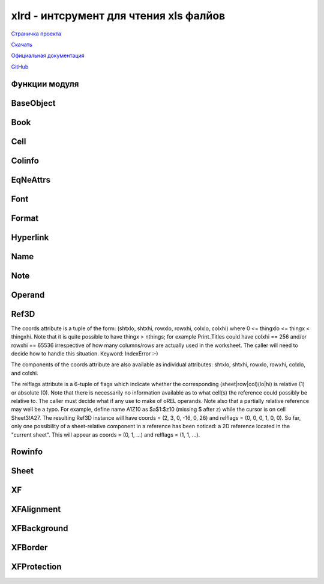 .. py:module:: xlrd

xlrd - интсрумент для чтения xls фалйов
=======================================

`Страничка проекта`_

`Скачать`_

`Официальная документация`_

`GitHub`_

.. _Страничка проекта: http://www.python-excel.org/
.. _Скачать: http://pypi.python.org/pypi/xlrd
.. _Официальная документация: https://secure.simplistix.co.uk/svn/xlrd/trunk/xlrd/doc/xlrd.html?p=4966
.. _GitHub: https://github.com/python-excel/xlrd

Функции модуля
--------------

.. py:attribute:: empty_cell
    
    Пустая ячейка. 

    >>> xlrd.empty_cell
    empty:''

.. py:attribute:: error_text_from_code
    
    Словарь ошибок

    ==== ======= ========================================
    hex  value     описание
    ==== ======= ========================================
    0x00 #NULL!  Intersection of two cell ranges is empty
    0x07 #DIV/0! деление на ноль
    0x0F #VALUE! не правильный оператор
    0x17 #REF!   Illegal or deleted cell reference  
    0x1D #NAME?  Wrong function or range name  
    0x24 #NUM!   Value range overflow  
    0x2A #N/A    Argument or function not available
    ==== ======= ========================================

    >>> xlrd.error_text_from_code
    {0: '#NULL!',
     7: '#DIV/0!',
     15: '#VALUE!',
     23: '#REF!',
     29: '#NAME?',
     36: '#NUM!',
     42: '#N/A'}

.. py:method:: cellname(rowx, colx)
    
    Возвращает название ячейки

    :param rowx: столбец
    :type rowx: int
    :param colx: строка
    :type colx: int

    >>> xlrd.cellname(5, 7)
    'Н6'

.. py:method:: cellnameabs(rowx, colx, r1c1=0)
    
    Возвращает абсолютное название ячейки

    :param rowx: столбец
    :type rowx: int
    :param colx: строка
    :type colx: int

    >>> xlrd.cellname(5, 7)
    '$Н$6'

.. py:method:: colname(colx)
    
    Возвращает название столбца

    :param colx: столбец
    :type colx: int

    >>> xlrd.colname(7)
    'Н'    
    >>> xlrd.colname(27)
    'AB'

.. py:method:: count_records(filename, outfile=sys.stdout)
    
    Для отладки и анализа: обобщить BIFF записи файла. Т.е. получаем отсортированный файл (запись, количесвто).

    :param filename: путь к файлу
    :type filename: str
    :param outfile: объект для записи (должен иметь метод write) результатов

    >>> xlrd.count_records(src, open(dst, 'w'))

.. py:method:: dump(filename, outfile=sys.stdout, unnumbered=False)
    
    Для отладки, выгрузка BIFF записей в char и hex

    :param filename: путь к файлу
    :type filename: str
    :param outfile: объект для записи (должен иметь метод write) результатов
    :param unnumbered: опустить смещения

    >>> xlrd.dump(src, open(dst, 'w'))

.. py:method:: open_workbook(filename=None, logfile=sys.stdout, verbosity=0, pickleable=True, use_mmap=USE_MMAP, file_contents=None, encoding_override=None, formatting_info=False, on_demand=False, ragged_rows=False, )
    
    Открывает файл и возвращает объект :py:class:`xlrd.Book`

    :param filename: путь к файлу
    :type filename: str
    :param logfile: объект, для записи лог информации
    :param verbosity: уровень логируемой информации
    :param pickleable: что то связанное с использованием памяти, актуально для 2.4 и ниже. (Default is true. In Python 2.4 or earlier, setting to false will cause use of array.array objects which save some memory but can't be pickled. In Python 2.5, array.arrays are used unconditionally. Note: if you have large files that you need to read multiple times, it can be much faster to cPickle.dump() the xlrd.Book object once, and use cPickle.load() multiple times.)
    :param use_mmap: Whether to use the mmap module is determined heuristically. Use this arg to override the result. Current heuristic: mmap is used if it exists.
    :param file_contents: as a string or an mmap.mmap object or some other behave-alike object. If file_contents is supplied, filename will not be used, except (possibly) in messages.
    :param encoding_override: кодировка открываемого файла -- New in version 0.6.0
    :param formatting_info: Governs provision of a reference to an XF (eXtended Format) object for each cell in the worksheet. Default is False. This is backwards compatible and saves memory. "Blank" cells (those with their own formatting information but no data) are treated as empty (by ignoring the file's BLANK and MULBLANK records). It cuts off any bottom "margin" of rows of empty (and blank) cells and any right "margin" of columns of empty (and blank) cells. Only cell_value and cell_type are available. True provides all cells, including empty and blank cells. XF information is available for each cell. -- New in version 0.6.1
    :param on_demand: управляет загрузкой листов. При открытии файла загружаются сразу все листы или листы будут загружены позже при необходимости.
    :param ragged_rows: False (the default) means all rows are padded out with empty cells so that all rows have the same size (Sheet.ncols). True means that there are no empty cells at the ends of rows. This can result in substantial memory savings if rows are of widely varying sizes. See also the Sheet.row_len() method. -- New in version 0.7.2

.. py:method:: rangename3d(book, ref3d)

    Ref3D((1, 4, 5, 20, 7, 10)) => 'Sheet2:Sheet3!$H$6:$J$20'

.. py:method:: rangename3drel(book, ref3d, browx=None, bcolx=None, r1c1=0)

    Ref3D(coords=(0, 1, -32, -22, -13, 13), relflags=(0, 0, 1, 1, 1, 1)) R1C1 mode => 'Sheet1!R[-32]C[-13]:R[-23]C[12]' A1 mode => depends on base cell (browx, bcolx)

.. py:method:: xldate_as_tuple(xldate, datemode)
    
    Преобразует дату из Excel формата в кортеж c датой (год, месяц, день, час, минута, секунды).

    :param xldate: дата в Excel формате
    :param datemode: 0: 1900-based, 1: 1904-based. 
    :raises XLDateNegative: xldate < 0.00
    :raises XLDateAmbiguous: The 1900 leap-year problem (datemode == 0 and 1.0 <= xldate < 61.0)
    :raises XLDateTooLarge: Gregorian year 10000 or later
    :raises XLDateBadDatemode: datemode arg is neither 0 nor 1
    :raises XLDateError: Covers the 4 specific errors

    .. warning:: when using this function to interpret the contents of a workbook, you should pass in the Book.datemode attribute of that workbook. Whether the workbook has ever been anywhere near a Macintosh is irrelevant.

    .. note:: 1904-01-01 is not regarded as a valid date in the datemode 1 system; its "serial number" is zero.

    >>> date.value
    41403.9227662037
    >>> xlrd.xldate_as_tuple(date.value, 0)
    (2013, 5, 9, 22, 8, 47)
    >>> xlrd.xldate_as_tuple(date.value, 1)
    (2017, 5, 10, 22, 8, 47)

.. py:method:: xldate_from_date_tuple((year, month, day), datemode)

    Преобразует дату из кортежа, в формат даты Excel. 

    :param datemode: 0: 1900-based, 1: 1904-based.
    :raises XLDateAmbiguous: The 1900 leap-year problem (datemode == 0 and 1.0 <= xldate < 61.0)
    :raises XLDateBadDatemode: datemode arg is neither 0 nor 1
    :raises XLDateBadTuple: (year, month, day) is too early/late or has invalid component(s)
    :raises XLDateError: Covers the specific errors

.. py:method:: xldate_from_datetime_tuple(datetime_tuple, datemode)

    Преобразует дату и время из кортежа в формат даты и времени Excel.

    :param datemode: 0: 1900-based, 1: 1904-based.

.. py:method:: xldate_from_time_tuple((hour, minute, second))

    Преобразует время из кортежа, во время в формате Excel

    :raises XLDateBadTuple: Out-of-range hour, minute, or second

BaseObject
----------------------

.. py:class:: BaseObject
    
    Родительсикй класс для других классов модуля

    .. py:method:: dump(f=None, header=None, footer=None, indent=0)
    
        :param f: файловый объект для выгрузки дампа
        :param header: текс, записываемы в файл дампа перед дампом
        :type header: str
        :param footer: текст, записываемый после дампа
        :type footer: str
        :param indent: количество пробелов, заменяющих табуляцию
        :type indent: int

Book
----

.. py:class:: Book
    
    Объект "Книга"

    .. warning:: Вы не можете создать экземпляры данного класса сами. Данный объект возвращает метод :py:meth:`xlrd.open_workbook`.

    >>> book = xlrd.open_workbook(file_path)

    .. py:attribute:: biff_version
        
        Возвращает число, версию о BIFF (Binary Interchange File Format) используемый при создании файла. (Latest is 8.0 (represented here as 80), introduced with Excel 97. Earliest supported by this module: 2.0 (represented as 20).)

        >>> book.biff_version
        80

    .. py:attribute:: codepage

        Возвращает число, кодировку файла. Для BIFF 8 и выше это будет 1200, что означает юникод (UTF_16_LE). Для более ранних версии, используется число натиболее подходящее кодировке Python, например 1252 -> 'cp1252', 10000 -> 'mac_roman'.

        >>> book.codepage
        1200

    .. py:attribute:: colour_map

        Возвращает словарь, индексы цветов. Только если открывать книгу с атрибутом open_workbook(..., formatting_info=True)

        >>> book = xlrd.open_workbook(file_path)
        >>> book.colour_map
        {}
        >>> book = xlrd.open_workbook(file_path, formatting_info=True)
        >>> book.colour_map
        {0: (0, 0, 0),
         1: (255, 255, 255),
         2: (255, 0, 0),
         3: (0, 255, 0),
         ...}

    .. py:attribute:: countries

        Возвращает кортеж, содержащий код страны для 

        0. настройки пользовательского интерфейса
        1. региональных настроек

        Например: (1, 61) meaning (USA, Australia).

        >>> book.countries
        (1, 7)

    .. py:attribute:: datemode

        Возвращает число, формат даты файла
        
        0. => 1900 system (the Excel for Windows default).
        1. => 1904 system (the Excel for Macintosh default).

        >>> book.datemode
        0

    .. py:attribute: encoding
        
        Кодировка файла

        >>> book.encoding
        'utf_16_le'

    .. py:attribute:: font_list
        
        Возврашает список экземпляров объекта :py:class:`xlrd.Font` каждая из которых соответствует записи

        >>> book.font_list
        [<xlrd.formatting.Font at 0xb5f96c8c>,
         <xlrd.formatting.Font at 0xb5f0418c>,
         ...]

    .. py:attribute:: format_list

        Возвращает список экземпляров объекта :py:class:`xlrd.Format` каждая из которых соответствует записи. 
        It does not contain builtin formats. If you are creating an output file using (for example) pyExcelerator, use this list. The collection to be used for all visual rendering purposes is format_map. 

        >>> book.format_list
        [<xlrd.formatting.Format at 0xb5f04a4c>,
         <xlrd.formatting.Format at 0xb5f04aac>,
         ...]

    .. py:attribute:: format_map

        Возвращает словарь, полученный путем связывания :py:attr:`xlrd.XF.format_key` с объектом :py:class:`xlrd.Format`

        >>> book.format_map
        {0: <xlrd.formatting.Format at 0xb5f04dcc>,
         1: <xlrd.formatting.Format at 0xb5f04dec>,
         ...}

    .. py:attribute:: load_time_stage_1

        Возвращает число, время в секундах извлеченич XLS образа в одну строку. (Time in seconds to extract the XLS image as a contiguous string (or mmap equivalent).)

        >>> book.load_time_stage_1
        0.0

    .. py:attribute:: load_time_stage_2

        Возвращает число, время в секундах разбора XLS образа. (Time in seconds to extract the XLS image as a contiguous string (or mmap equivalent).)

        >>> book.load_time_stage_2
        0.14

    .. py:attribute:: name_and_scope_map
        
        Возвращает словарь. (A mapping from (lower_case_name, scope) to a single Name object.)

        >>> book.name_and_scope_map
        {}

    .. py:attribute:: name_map
        
        A mapping from lower_case_name to a list of Name objects. The list is sorted in scope order. Typically there will be one item (of global scope) in the list. 

        >>> book.name_map
        {}

    .. py:attribute:: name_obj_list
        
        Возвращает список, содержит объект :py:class:`xlrd.Name` для каждой записи книги

        >>> book.name_obj_list
        []

    .. py:attribute:: nsheets
        
        Возвращает число, количество листов в книге

        >>> book.nsheets
        3

    .. py:attribute:: palette_record

        Возвращает список.
        Если пользователь изменил любой из цветов в стандартной палитре, файл XLS будет содержать запись Палитра с 56 (16 для Excel 4.0 и ранее) значения RGB в нем, и этот список будет, например, [(r0, b0, g0 ), ..., (r55, b55, g55)]. В противном случае этот список будет пустым. Это то, что вам нужно, если вы пишете файл XLS выходной. Если вы хотите сделать клетки на экране или в PDF файле, используйте colour_map. 
        Книга должна быть открыта с параметром :py:meth:`xlrd.open_workbook(..., formatting_info=True)`

        (If the user has changed any of the colours in the standard palette, the XLS file will contain a PALETTE record with 56 (16 for Excel 4.0 and earlier) RGB values in it, and this list will be e.g. [(r0, b0, g0), ..., (r55, b55, g55)]. Otherwise this list will be empty. This is what you need if you are writing an output XLS file. If you want to render cells on screen or in a PDF file, use colour_map.)

        Extracted only if open_workbook(..., formatting_info=True)

        >>> book.palette_record
        []

    .. py:attribute:: user_name
        
        Возвращает строку, автора, который последним изменил файл.

        >>> book.user_name
        'ilnurgi'

    .. py:method:: xf_list

        Возвращает список объектов, экземпляров класса :py:class:`xlrd.XF` соответствующих каждой записи XF

        >>> book.xf_list
        [<xlrd.formatting.XF at 0xb5f04c4c>,
         <xlrd.formatting.XF at 0xb5f04dac>,
         <xlrd.formatting.XF at 0xb5f0a74c>,
         ...]


    .. py:method:: style_name_map

        Возвращает словарь. 
        This provides access via name to the extended format information for both built-in styles and user-defined styles.
        It maps name to (built_in, xf_index), where:
        name is either the name of a user-defined style, or the name of one of the built-in styles. Known built-in names are Normal, RowLevel_1 to RowLevel_7, ColLevel_1 to ColLevel_7, Comma, Currency, Percent, "Comma [0]", "Currency [0]", Hyperlink, and "Followed Hyperlink".
        built_in 1 = built-in style, 0 = user-defined
        xf_index is an index into Book.xf_list.
        References: OOo docs s6.99 (STYLE record); Excel UI Format/Style 

        >>> book.style_name_map
        {u'20% - Accent1': (0, 16),
         u'20% - Accent2': (0, 17),
         u'20% - Accent3': (0, 18),
         u'20% - Accent4': (0, 19),
         u'20% - Accent5': (0, 20),
         ...}


    .. py:method:: release_resources()
        
        Данный метод имеет двойное предназначение.

        1. Вы можете вызвать данный метод для освобождения памяти, после загрузки необходимого листа.

        2. Также данный метод вызывается автоматический:

          * когда open_workbook вызывает исключение
          * если вы используете оператор :py:meth:`with`

    .. py:method:: sheet_by_index(sheetx)

        Возвращает лист книги по индексу, экземпляр класса :py:class:`xlrd.Sheet`
        
        :param int sheetx: индекс листа
        
        >>> sheet = book.sheet_by_index(1)
        >>> sheet
        <xlrd.sheet.Sheet at 0xb5f04cec>

    .. py:method:: sheet_by_name(sheet_name)

        Возвращает лист книги по наименованию, экземпляр класса :py:class:`xlrd.Sheet`
        
        :param str sheet_name: название листа

        >>> names = book.sheet_names()
        >>> sheet = book.sheet_by_name(names[0])
        >>> sheet
        <xlrd.sheet.Sheet at 0xb5f04cec>

    .. py:method:: sheet_loaded(sheet_name_or_index)

        Возвращает True|False, загружен ли лист

        :param sheet_name_or_index: индекс или название листа
        :type sheet_name_or_index: int, str

        >>> book.sheet_loaded(0)
        True
        >>> book.sheet_loaded(names[0])
        True

    .. py:method:: sheet_names()
        
        Возвращает список названий листов книги.

        >>> book.sheet_names()
        [u'Таблица1', u'Таблица 2']

    .. py:method:: sheets()
        
        Возвращает список листов книги, экземпляров :py:class:`xlrd.Sheet`.

        >>> book.sheets()
        [<xlrd.sheet.Sheet at 0xb5f04cec>,
         <xlrd.sheet.Sheet at 0xb5f2a66c>,
         <xlrd.sheet.Sheet at 0xb5f2adac>]

    .. py:method:: unload_sheet(sheet_name_or_index)

        Выгружает указанный лист.

        :param sheet_name_or_index: индекс или название листа
        :type sheet_name_or_index: int, str

        >>> book.sheet_loaded(0)
        True
        >>> book.unload_sheet(0)
        >>> book.sheet_loaded(0)
        False


Cell
----

.. py:class:: Cell(ctype, value, xf_index=None)

    Объект "Ячейка", содержит информацию об одной ячейке

    .. warning:: вы не сможете создать этот класс самостоятельно. Данный объект возвращается только методами объекта :py:class:`xlrd.Sheet`

    :param int ctype: 
    :param value: зависит от ctype
    :param xf_index: None, если "formatting_info" не включен при открытии книги

    Таблица соответсвии типов ячеек:

    =============== =========== ===========================
    Type symbol     Type number Python value
    =============== =========== ===========================
    XL_CELL_EMPTY   0           пустая строка u''
    XL_CELL_TEXT    1           Unicode строка
    XL_CELL_NUMBER  2           число с плавающей точкой
    XL_CELL_DATE    3           число с плавающей точкой
    XL_CELL_BOOLEAN 4           1 или 0
    XL_CELL_ERROR   5           число, индекс ошибки; текстовое представление ошибки можно узнать из словаря :py:attr:`xlrd.error_text_from_code`
    XL_CELL_BLANK   6           пустая строка u''. Тип появится, если открывать книгу с атрибутом formatting_info=True.
    =============== =========== ===========================

Colinfo
-------

.. py:class:: Colinfo

    Объект "Колонка"

    .. py:attribute:: bit1_flag
        
        Value of a 1-bit flag whose purpose is unknown but is often seen set to 1

    .. py:attribute:: collapsed

        Возвращает 1|0, колокна разрушена

    .. py:attribute:: hidden
        
        Возвращает 1|0, колокна скрыта

    .. py:attribute:: outline_level

        Возвращает число, уровень границ колонки от 0 до 7

    .. py:attribute:: width

        Возвращает число, ширину колонки в 1/256 ширины нулевого параметра. (Width of the column in 1/256 of the width of the zero character, using default font (first FONT record in the file).)

    .. py:attribute:: xf_index

        Возвращает число, XF индекс, для формирования пустой ячейки

EqNeAttrs
----------

.. py:class:: EqNeAttrs 

    Миксин для объектов "Формат", "Шрифт" и т.п., для возможности сравнивания значений объектов

Font
----

.. py:class:: Font 

    Объект "Шрифт", содержит информацию о шрифте


    .. py:attribute:: bold
        
        True|False жирность шрифта

    .. py:attribute:: character_set

        === ==================================        
        key value
        === ==================================        
        0   ANSI Latin
        1   System default
        2   Symbol
        77  Apple Roman
        128 ANSI Japanese Shift-JIS
        129 ANSI Korean (Hangul)
        130 ANSI Korean (Johab)
        134 ANSI Chinese Simplified GBK
        136 ANSI Chinese Traditional BIG5
        161 ANSI Greek
        162 ANSI Turkish
        163 ANSI Vietnamese
        177 ANSI Hebrew
        178 ANSI Arabic
        186 ANSI Baltic
        204 ANSI Cyrillic
        222 ANSI Thai
        238 ANSI Latin II (Central European)
        255 OEM Latin I
        === ==================================        

        .. py:attribute:: colour_index

        .. py:attribute:: escapement
            
            Возвращает число, регистр:

            1. верхний
            2. нижний

        .. py:attribute:: family

            Возвращает число, семейство шрифта

                0. None (unknown or don't care)
                1. Roman (variable width, serifed)
                2. Swiss (variable width, sans-serifed)
                3. Modern (fixed width, serifed or sans-serifed)
                4. Script (cursive)
                5. Decorative (specialised, for example Old English, Fraktur)

        .. py:attribute:: font_index

            The 0-based index used to refer to this Font() instance. Note that index 4 is never used; xlrd supplies a dummy place-holder.

        .. py:attribute:: height
        
            Высота шрифта (твипы). Твип = 1/20 пукта.

        .. py:attribute:: italic
            
            Возвращает 1|0, шрифт курсивый

        .. py:attribute:: name
            
            Возвращает строку, название шрифта.

        .. py:attribute:: outline 
            
            Возвращет 1|0, шрифт с контуром (Macintosh only)

        .. py:attribute:: shadow
            
            Возвращет 1|0, шрифт с тенью (Macintosh only)


        .. py:attribute:: struck_out
            
            Возвращет 1|0, шрифт перечеркнутый

        .. py:attribute:: underline_type

            Возвращет число, подчеркивание шрифта

            0. Отсутсвует
            1. Одинарный; 0x21 (33) = Single accounting
            2. Двойное; 0x22 (34) = Double accounting

        .. py:attribute:: underlined
            
            Возвращет 1|0, шрифт с подчеркиванием

        .. py:attribute:: weight

            Возвращает число, уровень жирности шрифта от 100 до 1000.

Format
------

.. py:class:: Format(format_key, type, format_str) 

    Объект "Формат ячйки"

    .. py:attribute:: format_key

        Возвращает число, ключ :py:attr:`xlrd.format_map`

    .. py:attribute:: format_str

        Возвращает строку, название формата

    .. py:attribute:: type
        
        Возвращает число, определяющий тип формата:

            * FUN = 0 # unknown 
            * FDT = 1 # date 
            * FNU = 2 # number 
            * FGE = 3 # general 
            * FTX = 4 # text

Hyperlink
---------

.. py:class:: Hyperlink

    Объект "Гиперссылка", содержит атрибуты гиперссылки. Объект можно получить из объекта "Лист" :py:attr:Sheet.hyperlink_list` или :py:attr:`hyperlink_map`

    .. py:attribute:: desc

        Какое-то описание. (Description ... this is displayed in the cell, and should be identical to the cell value. Unicode string, or None. It seems impossible NOT to have a description created by the Excel UI.)

    .. py:attribute:: fcolx

        Возвращает число, первую колонку

    .. py:attribute:: frowx

        Возвращает число, первую строку

    .. py:attribute:: lcolx

        Возвращает число, номер последней колонки

    .. py:attribute:: lrowx

        Возвращает число, номер последней строки

    .. py:attribute:: quicktip
        
        Возвращает текст, подсказка при наведении на ссылку

    .. py:attribute:: target
        
        Target frame. Unicode string. Note: I have not seen a case of this. It seems impossible to create one in the Excel UI.

    .. py:attribute:: textmark
        
        "Textmark": the piece after the "#" in "http://docs.python.org/library#struct_module", or the Sheet1!A1:Z99 part when type is "workbook".

    .. py:attribute:: type
        
        Возвращает строку, тип гиперссылки: 'url', 'unc', 'local file', 'workbook', 'unknown'

    .. py:attribute:: url_or_path
        
        Возвращает строку, полный путь ссылки

Name
----

.. py:class:: Name

    Объект "Информация"

    .. py:attribute:: area2d(clipped=True)
        
        Возвращает кортеж (sheet_object, rowxlo, rowxhi, colxlo, colxhi), часть области листа

        :param clipped: обрезает область (If true (the default), the returned rectangle is clipped to fit in (0, sheet.nrows, 0, sheet.ncols) -- it is guaranteed that 0 <= rowxlo <= rowxhi <= sheet.nrows and that the number of usable rows in the area (which may be zero) is rowxhi - rowxlo; likewise for columns.)

        :raises XLRDError: The name is not a constant absolute reference to a single area in a single sheet.

    .. py:attribute:: binary

        Возвращет число:

            0. Formula definition; 
            1. Binary data

    .. py:attribute:: builtin

        Возвращает число:

            0. User-defined name; 
            1. Built-in name (common examples: Print_Area, Print_Titles; see OOo docs for full list)

    .. py:attribute:: complex

        Возвращает число:

            0. Простая формула 
            1. Комплексная формула

    .. py:attribute:: func

        Возвращает число:

            0. Макро команда
            1. Макро функция

    .. py:attribute:: funcgroup
        
        Возвращает строку, группу функции

    .. py:attribute:: hidden

        Возвращает число:
        
            0. видимый
            1. скрытый

    .. py:attribute:: macro

        Возвразает число:
            
            0. стандартное имя
            1. имя макроса

    .. py:attribute:: name
        
        Возвращает строку, название класса

    .. py:attribute:: name_index
        
        Возвращает число, индекс данного объекта в :py:attr:`xlrd.Book.name_obj_list`

    .. py:attribute:: raw_formula
        
        Возвращает 8 битную строку

    .. py:attribute:: result
    
        Возвращает результат вычисления формулы или None.

    .. py:attribute:: scope

        Возвращает число:

            * -1: глобальное имя
            * -2: имя относится к листу
            * -3: недействительное имя
            * 0 <= scope < book.nsheets: номер листа

    .. py:attribute:: vbasic

        Возвращает:

            0. Sheet macro; 
            1. VisualBasic macro. Relevant only if macro == 1

    .. py:method:: cell()
        
        Возвращает экземпляр объекта "Ячейка", :py:class:`xlrd.Cell`
        
        :raises XLRDError: The name is not a constant absolute reference to a single cell.

Note
----

.. py:class:: Note

    Объект "Примечание"

    .. py:attribute:: author
        
        Возвращает строку, автора примечания

    .. py:attribute:: col_hidden
        
        Возвращает True|False, если колонка скрыта

    .. py:attribute:: colx
        
        Возвращает число, номер колонки

    .. py:attribute:: rich_text_runlist
        
        Возвращает список кортежей (offset_in_string, font_index). В отличие от :py:attr:`xlrd.Sheet.rich_text_runlist_map` первое смещение всегда должно быть 0.

    .. py:attribute:: row_hidden
        
        Возвращает True|False, если строка скрыта

    .. py:attribute:: rowx
    
        Возвращает число, номер строки

    .. py:attribute:: show
    
        Возвращает True|False, если примечание всегда отображается

    .. py:attribute:: text

        Возвращает строку, текст примечания

Operand
-------

.. py:class:: Operand(akind=None, avalue=None, arank=0, atext='?')

    Используется в оценке формул. В следующей таблице описываются типы и как их значения представлены.

        =========== =========== ====================
        Kind symbol Kind number Value representation
        =========== =========== ====================
        oBOOL       3           целое: 0 => False; 1 => True
        oERR        4           None, или код ошибки
        oMSNG       5           Используется в качестве заполнителя для отсутствующего (не прилагается) аргумента функции. (Если * не * появляются в качестве окончательного результата формулы. Значение Нет. (Should *not* appear as a final formula result. Value is None.)
        oNUM        2           A float. Note that there is no way of distinguishing dates.
        oREF        -1          The value is either None or a non-empty list of absolute Ref3D instances.
        oREL        -2          The value is None or a non-empty list of fully or partially relative Ref3D instances.
        oSTRG       1           A Unicode string.
        oUNK        0           The kind is unknown or ambiguous. The value is None
        =========== =========== ====================

    .. py:attribute:: akind
        
        oUNK means that the kind of operand is not known unambiguously.

    .. py:attribute:: atext
        
        The reconstituted text of the original formula. Function names will be in English irrespective of the original language, which doesn't seem to be recorded anywhere. The separator is ",", not ";" or whatever else might be more appropriate for the end-user's locale; patches welcome.

    .. py:attribute:: value
        
        None means that the actual value of the operand is a variable (depends on cell data), not a constant.

Ref3D
-----

.. py:class:: Ref3D(atuple)
    
    Абсолютная или относительная ссылка на ячейку

The coords attribute is a tuple of the form:
(shtxlo, shtxhi, rowxlo, rowxhi, colxlo, colxhi)
where 0 <= thingxlo <= thingx < thingxhi.
Note that it is quite possible to have thingx > nthings; for example Print_Titles could have colxhi == 256 and/or rowxhi == 65536 irrespective of how many columns/rows are actually used in the worksheet. The caller will need to decide how to handle this situation. Keyword: IndexError :-)

The components of the coords attribute are also available as individual attributes: shtxlo, shtxhi, rowxlo, rowxhi, colxlo, and colxhi.

The relflags attribute is a 6-tuple of flags which indicate whether the corresponding (sheet|row|col)(lo|hi) is relative (1) or absolute (0).
Note that there is necessarily no information available as to what cell(s) the reference could possibly be relative to. The caller must decide what if any use to make of oREL operands. Note also that a partially relative reference may well be a typo. For example, define name A1Z10 as $a$1:$z10 (missing $ after z) while the cursor is on cell Sheet3!A27.
The resulting Ref3D instance will have coords = (2, 3, 0, -16, 0, 26) and relflags = (0, 0, 0, 1, 0, 0).
So far, only one possibility of a sheet-relative component in a reference has been noticed: a 2D reference located in the "current sheet". 
This will appear as coords = (0, 1, ...) and relflags = (1, 1, ...).

Rowinfo
-------

.. py:class:: Rowinfo()
    
    Объект "Строка"

    .. py:attribute:: height 

        Высота строки в твипсах (twip == 1/20 of a point.)

    .. py:attribute:: has_default_height

        Возвращает 0|1, стандартная высота строка

    .. py:attribute:: outline_level

        Возвращает число, уровень границы (0 ... 7)

    .. py:attribute:: outline_group_starts_ends

        1 = Outline group starts or ends here (depending on where the outline buttons are located, see WSBOOL record [TODO ??]), and is collapsed

    .. py:attribute:: hidden

        Возвращает 1|0, строка скрыта

    .. py:attribute:: height_mismatch

        Возвращает 1|0 если высота строки и высота строки не совпадают

    .. py:attribute:: has_default_xf_index

        Возвращает 1|0 используется ли xf_index атрибут

    .. py:attribute:: xf_index

        Возвращает чилсо, XF индекс пустых ячеек. (Index to default XF record for empty cells in this row. Don't use this if has_default_xf_index == 0.)

    .. py:attribute:: additional_space_above

        This flag is set, if the upper border of at least one cell in this row or if the lower border of at least one cell in the row above is formatted with a thick line style. Thin and medium line styles are not taken into account.

    .. py:attribute:: additional_space_below

        This flag is set, if the lower border of at least one cell in this row or if the upper border of at least one cell in the row below is formatted with a medium or thick line style. Thin line styles are not taken into account.

Sheet
-----

.. py:class:: Sheet(book, position, name, number)
    
    Объект "Лист", содержит информацию о листе

    .. py:attribute:: book
        
        Возвращает родительский объект :py:class:`xlrd.Book`

    .. py:attribute:: cell_note_map
        
        Возвращает словарь, содержащий информацию об объектах "Примечание" :py:class:`xlrd.Note`. 

    .. py:attribute:: col_label_ranges
        
        Список адресов, диапазонов ячеек, содержащих заголовки столбцов

        >>> for crange in thesheet.col_label_ranges:
                rlo, rhi, clo, chi = crange
                for rx in xrange(rlo, rhi):
                    for cx in xrange(clo, chi):
                        print "Column label at (rowx=%d, colx=%d) is %r" \
                            (rx, cx, thesheet.cell_value(rx, cx))

    .. py:attribute:: colinfo_map
        
        The map from a column index to a Colinfo object. Often there is an entry in COLINFO records for all column indexes in range(257). Note that xlrd ignores the entry for the non-existent 257th column. On the other hand, there may be no entry for unused columns. Populated only if open_workbook(formatting_info=True).

    .. py:attribute:: default_additional_space_above
        
        Возвращает строку, стандартное значение для ячейки

    .. py:attribute:: default_additional_space_below
        
        Возвращает строку, стандартное значение для ячейки

    .. py:attribute:: default_row_height
        
        Возвращает число, стандартное значение для высоты строки

    .. py:attribute:: default_row_height_mismatch
        
        Default value to be used for a row if there is no ROW record for that row. From the optional DEFAULTROWHEIGHT record.

    .. py:attribute:: default_row_hidden
        
        Default value to be used for a row if there is no ROW record for that row. From the optional DEFAULTROWHEIGHT record.

    .. py:attribute:: defcolwidth

        Default column width from DEFCOLWIDTH record, else None. From the OOo docs:
        """Column width in characters, using the width of the zero character from default font (first FONT record in the file). Excel adds some extra space to the default width, depending on the default font and default font size. The algorithm how to exactly calculate the resulting column width is not known.
        Example: The default width of 8 set in this record results in a column width of 8.43 using Arial font with a size of 10 points."""
        For the default hierarchy, refer to the Colinfo class. 

    .. py:attribute:: gcw
        
        A 256-element tuple corresponding to the contents of the GCW record for this sheet. If no such record, treat as all bits zero. Applies to BIFF4-7 only. See docs of the Colinfo class for discussion.

    .. py:attribute:: has_pane_record
        
        Boolean specifying if a PANE record was present, ignore unless you're xlutils.copy

    .. py:attribute:: horizontal_page_breaks
        
        A list of the horizontal page breaks in this sheet. Breaks are tuples in the form (index of row after break, start col index, end col index). Populated only if open_workbook(formatting_info=True). 

    .. py:attribute:: horz_split_first_visible
        
        Index of first visible row in bottom frozen/split pane

    .. py:attribute:: horz_split_pos
        
        Number of rows in top pane (frozen panes; for split panes, see comments below in code)

    .. py:attribute:: hyperlink_list
    
        Возвращает список гиперссылок :py:class:`xlrd.Hyperlink`

    .. py:attribute:: hyperlink_map
        
        Словарь, ссылки на гиперссылки

    .. py:attribute:: merged_cells
        
        List of address ranges of cells which have been merged. These are set up in Excel by Format > Cells > Alignment, then ticking the "Merge cells" box. 
        Extracted only if open_workbook(formatting_info=True). 
        How to deconstruct the list:

        >>> for crange in thesheet.merged_cells:
                rlo, rhi, clo, chi = crange
                for rowx in xrange(rlo, rhi):
                    for colx in xrange(clo, chi):
                        # cell (rlo, clo) (the top left one) will carry the data
                        # and formatting info; the remainder will be recorded as
                        # blank cells, but a renderer will apply the formatting info
                        # for the top left cell (e.g. border, pattern) to all cells in
                        # the range.
    
    .. py:attribute:: name

        Строка, название листа

    .. py:attribute:: ncols
        
        Число, количество колонок

    .. py:attribute:: nrows
        
        Число, количество строк

    .. py:attribute:: rich_text_runlist_map
        
        Mapping of (rowx, colx) to list of (offset, font_index) tuples. The offset defines where in the string the font begins to be used. Offsets are expected to be in ascending order. If the first offset is not zero, the meaning is that the cell's XF's font should be used from offset 0. 
        This is a sparse mapping. There is no entry for cells that are not formatted with rich text. 
        Populated only if open_workbook(formatting_info=True). 
        How to use:

        >>> runlist = thesheet.rich_text_runlist_map.get((rowx, colx))
            if runlist:
                for offset, font_index in runlist:
                    # do work here.
                    pass

    .. py:attribute:: row_label_ranges
        
        Список адресов ячеек, содержащих названия строк

    .. py:attribute:: rowinfo_map
        
        Словарь, содержащий ссылки на объекты колонки :py:class:`xlrd.Rowinfo`. Доступен только при открытии книги с параметром open_workbook(formatting_info=True).

    .. py:attribute:: split_active_pane
        
        Frozen panes: ignore it. Split panes: explanation and diagrams in OOo docs.

    .. py:attribute:: standardwidth
    
        Стандартная ширина

    .. py:attribute:: vert_split_first_visible
        
        Index of first visible column in right frozen/split pane

    .. py:attribute:: vert_split_pos
        
        Number of columns in left pane (frozen panes; for split panes, see comments below in code)

    .. py:attribute:: vertical_page_breaks
        
        A list of the vertical page breaks in this sheet. Breaks are tuples in the form (index of col after break, start row index, end row index). Populated only if open_workbook(formatting_info=True). 

    .. py:attribute:: visibility
        
        Число, видимость листа:

            0. видимый 
            1. скрытый, можно отобразить через интерфейс
            2. скрытый, можно отобразить только через VBA

    .. py:method:: cell(rowx, colx)
        
        Возвращает ячейку :py:class:`xlrd.Cell`

        :param int rowx: номер колонки
        :param int colx: номер строки

    .. py:method:: cell_type(rowx, colx)
        
        Возвращает тип ячейки

        :param int rowx: номер колонки
        :param int colx: номер строки

    .. py:method:: cell_value(rowx, colx)
        
        Возвращает значение ячейки

        :param int rowx: номер колонки
        :param int colx: номер строки

    .. py:method:: cell_xf_index(rowx, colx) 
        
        Возвращает xf_index ячейки

        :param int rowx: номер колонки
        :param int colx: номер строки

    .. py:method:: col(colx) 
        
        Возвращает список ячеек строки
        
        :param int colx: номер строки

    .. py:method:: col_slice(colx, start_rowx=0, end_rowx=None)

        Возвращает список, срез ячеек
        
        :param int colx: номер строки
        :param int start_rowx: начальная позиция
        :param int end_rowx: конечная позиция

    .. py:method:: col_types(colx, start_rowx=0, end_rowx=None)

        Возвращает список, срез типов ячеек
        
        :param int colx: номер строки
        :param int start_rowx: начальная позиция
        :param int end_rowx: конечная позиция

    .. py:method:: col_values(colx, start_rowx=0, end_rowx=None)

        Возвращает список, срез значений ячеек
        
        :param int colx: номер строки
        :param int start_rowx: начальная позиция
        :param int end_rowx: конечная позиция

    .. py:method:: computed_column_width(colx)

        Число, ширина колонки

        :param int colx: номер колонки
        
    .. py:method:: row(rowx)
        
        Возвращает список ячеек колонки
        
        :param int rowx: номер колонки

    .. py:method:: row_len(rowx)
        
        Возвращает число, количество колонок
        
        :param int rowx: номер колонки

    .. py:method:: row_slice(rowx, start_colx=0, end_colx=None)

        Возвращает список, срез ячеек
        
        :param int rowx: номер строки
        :param int start_colx: начальная позиция
        :param int end_colx: конечная позиция

    .. py:method:: row_types(rowx, start_colx=0, end_colx=None) 

        Возвращает список, срез типов ячеек
        
        :param int rowx: номер строки
        :param int start_colx: начальная позиция
        :param int end_colx: конечная позиция

    .. py:method:: row_values(rowx, start_colx=0, end_colx=None) 

        Возвращает список, срез значений ячеек
        
        :param int rowx: номер строки
        :param int start_colx: начальная позиция
        :param int end_colx: конечная позиция

XF
--

.. py:class:: XF()
    
    Расширенная информация о листе, ячейки и т.п.

    Следующие флаги несут информацию о применении XF

        * _alignment_flag
        * _background_flag
        * _border_flag
        * _font_flag
        * _format_flag
        * _protection_flag

    Для ячеек, 0 - родительский стиль, 1 - текущий XF.

    Для стилей, 0 - действительный, 1 - не действительный
 

    .. py:attribute:: alignment
    
        Экземпляр объекта :py:class:`xlrd.XFAlignment`

    .. py:attribute:: background

        Экземпляр объекта :py:class:`xlrd.XFBackground`

    .. py:attribute:: border

        Экземпляр объекта :py:class:`xlrd.XFBorder`

    .. py:attribute:: font_index
        
        Число, индекс из :py:attr:`xlrd.Book.font_list`

    .. py:attribute:: format_key
        
        Число, ключ из :py:attr:`xlrd.Book.format_map`

        .. warning:: OOo docs on the XF record call this "Index to FORMAT record". It is not an index in the Python sense. It is a key to a map. It is true only for Excel 4.0 and earlier files that the key into format_map from an XF instance is the same as the index into format_list, and only if the index is less than 164.

    .. py:attribute:: is_style

        Возвращает: 
            
            0. XF ячейки
            1. XF стиля

    .. py:attribute:: parent_style_index

        Для ячейки возвращает число, индекс :py:meth:`xlrd.Book.xf_list`.

        Для стиля возвращает 0xFFF

    .. py:attribute:: protection

        Экземпляр объекта :py:class:`xlrd.XFProtection`

    .. py:attribute:: xf_index
        
        Число, индекс :py:class:`xlrd.Book.xf_list`

XFAlignment
-----------

.. py:class:: XFAlignment()
    
    Выравнивание листа, ячейки и т.п.

    .. py:attribute:: hor_align
        
        Values: section 6.115 (p 214) of OOo docs

    .. py:attribute:: indent_level
        
        A number in range(15).

    .. py:attribute:: rotation
        
        Values: section 6.115 (p 215) of OOo docs.
        
        .. note:: file versions BIFF7 and earlier use the documented "orientation" attribute; this will be mapped (without loss) into "rotation".

    .. py:attribute:: shrink_to_fit
    
        1 = shrink font size to fit text into cell.

    .. py:attribute:: text_direction
        
        Возвращает:
            0. выравнивание по контексту
            1. слева-направо
            2. справа-налево

    .. py:attribute:: text_wrapped
        
        Возвращает:
            
            1. пекст переносится

    .. py:attribute:: vert_align
        
        Values: section 6.115 (p 215) of OOo docs

XFBackground
------------

.. py:class:: XFBackground()
    
    Фон листа, ячейки и т.п.

    .. py:attribute:: background_colour_index

    .. py:attribute:: fill_pattern

    .. py:attribute:: pattern_colour_index

XFBorder
--------

.. py:class:: XFBorder()
    
    Границы листа, ячейки и т.п.

    Есть несколько значений типов границ: 

        0. нет линий
        1. тонкий
        2. средний
        3. с точками
        4. пунктирная
        5. толстая
        6. двухместный
        7. hair
        8. средний пунктирная
        9. тонкий штрихпунктирной
        10. средняя штрихпунктирной
        11. тонкий тире-точка-пунктир
        12. средняя тире-точка-пунктир
        13. наклонная среднего штрихпунктирной. 

    .. py:attribute:: bottom_colour_index
        
        Число, индекс цвета нижней границы

    .. py:attribute:: bottom_line_style
        
        Число, тип нижней границы

    .. py:attribute:: diag_colour_index
        
        Число, индекс цвета диагональных линий

    .. py:attribute:: diag_down
        
        Возвращает 1, если диагональ слева сверху вниз вправо

    .. py:attribute:: diag_line_stylу
        
        Число, тип линии диагонали

    .. py:attribute:: diag_up

        Возвращает 1, если диагональ слева снизу вверх вправо

    .. py:attribute:: left_colour_index
        
        Число, индекс цвета левой границы

    .. py:attribute:: left_line_style

        Число, тип левой границы

    .. py:attribute:: right_colour_index

        Число, индекс цвета правой границы

    .. py:attribute:: right_line_style
        
        Число, тип правой границы

    .. py:attribute:: top_colour_index
        
        Число, индекс цвета верхней границы

    .. py:attribute:: top_line_style
        
        Число, тип верхней границы

XFProtection
------------

.. py:class:: XFProtection()
    
    Защита листа, ячейки и т.п.

    .. py:attribute:: cell_locked
    
        Возвращает 1, ячейка заблокирована

    .. py:attribute:: formula_hidden
        
        Возвращает 1, формула скрыта